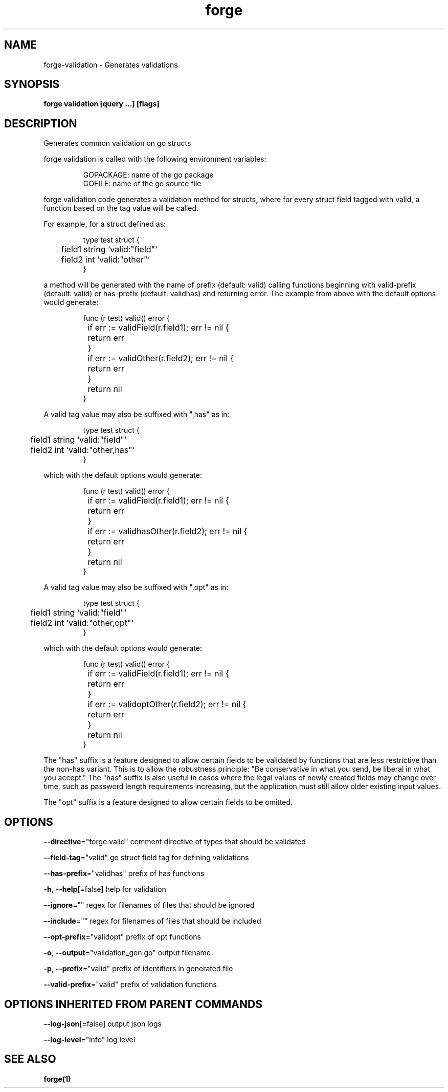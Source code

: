 .nh
.TH "forge" "1" "Jan 2024" "" ""

.SH NAME
.PP
forge-validation - Generates validations


.SH SYNOPSIS
.PP
\fBforge validation [query ...] [flags]\fP


.SH DESCRIPTION
.PP
Generates common validation on go structs

.PP
forge validation is called with the following environment variables:

.PP
.RS

.nf
GOPACKAGE: name of the go package
GOFILE: name of the go source file

.fi
.RE

.PP
forge validation code generates a validation method for structs, where for
every struct field tagged with valid, a function based on the tag value will be
called.

.PP
For example, for a struct defined as:

.PP
.RS

.nf
type test struct {
	field1 string `valid:"field"`
	field2 int `valid:"other"`
}

.fi
.RE

.PP
a method will be generated with the name of prefix (default: valid) calling
functions beginning with valid-prefix (default: valid) or has-prefix (default:
validhas) and returning error. The example from above with the default options
would generate:

.PP
.RS

.nf
func (r test) valid() error {
	if err := validField(r.field1); err != nil {
		return err
	}
	if err := validOther(r.field2); err != nil {
		return err
	}
	return nil
}

.fi
.RE

.PP
A valid tag value may also be suffixed with ",has" as in:

.PP
.RS

.nf
type test struct {
	field1 string `valid:"field"`
	field2 int `valid:"other,has"`
}

.fi
.RE

.PP
which with the default options would generate:

.PP
.RS

.nf
func (r test) valid() error {
	if err := validField(r.field1); err != nil {
		return err
	}
	if err := validhasOther(r.field2); err != nil {
		return err
	}
	return nil
}

.fi
.RE

.PP
A valid tag value may also be suffixed with ",opt" as in:

.PP
.RS

.nf
type test struct {
	field1 string `valid:"field"`
	field2 int `valid:"other,opt"`
}

.fi
.RE

.PP
which with the default options would generate:

.PP
.RS

.nf
func (r test) valid() error {
	if err := validField(r.field1); err != nil {
		return err
	}
	if err := validoptOther(r.field2); err != nil {
		return err
	}
	return nil
}

.fi
.RE

.PP
The "has" suffix is a feature designed to allow certain fields to be validated
by functions that are less restrictive than the non-has variant. This is to
allow the robustness principle: "Be conservative in what you send, be liberal
in what you accept." The "has" suffix is also useful in cases where the legal
values of newly created fields may change over time, such as password length
requirements increasing, but the application must still allow older existing
input values.

.PP
The "opt" suffix is a feature designed to allow certain fields to be omitted.


.SH OPTIONS
.PP
\fB--directive\fP="forge:valid"
	comment directive of types that should be validated

.PP
\fB--field-tag\fP="valid"
	go struct field tag for defining validations

.PP
\fB--has-prefix\fP="validhas"
	prefix of has functions

.PP
\fB-h\fP, \fB--help\fP[=false]
	help for validation

.PP
\fB--ignore\fP=""
	regex for filenames of files that should be ignored

.PP
\fB--include\fP=""
	regex for filenames of files that should be included

.PP
\fB--opt-prefix\fP="validopt"
	prefix of opt functions

.PP
\fB-o\fP, \fB--output\fP="validation_gen.go"
	output filename

.PP
\fB-p\fP, \fB--prefix\fP="valid"
	prefix of identifiers in generated file

.PP
\fB--valid-prefix\fP="valid"
	prefix of validation functions


.SH OPTIONS INHERITED FROM PARENT COMMANDS
.PP
\fB--log-json\fP[=false]
	output json logs

.PP
\fB--log-level\fP="info"
	log level


.SH SEE ALSO
.PP
\fBforge(1)\fP
